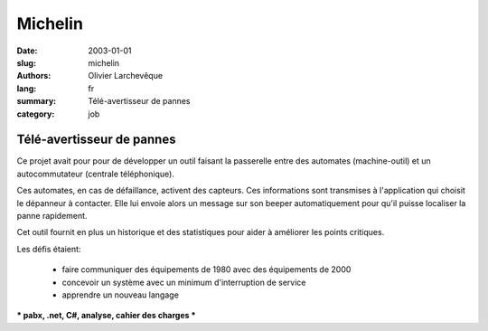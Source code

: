 Michelin
########

:date: 2003-01-01
:slug: michelin
:authors: Olivier Larchevêque
:lang: fr
:summary: Télé-avertisseur de pannes
:category: job


Télé-avertisseur de pannes
--------------------------


Ce projet avait pour pour de développer un outil faisant la passerelle entre des automates (machine-outil) et un autocommutateur (centrale téléphonique).

Ces automates, en cas de défaillance, activent des capteurs. Ces informations sont transmises à l'application qui choisit le dépanneur à contacter. Elle lui envoie alors un message sur son beeper automatiquement pour qu'il puisse localiser la panne rapidement.

Cet outil fournit en plus un historique et des statistiques pour aider à améliorer les points critiques.

Les défis étaient:

  * faire communiquer des équipements de 1980 avec des équipements de 2000

  * concevoir un système avec un minimum d'interruption de service

  * apprendre un nouveau langage

*** pabx, .net, C#,  analyse, cahier des charges ***
